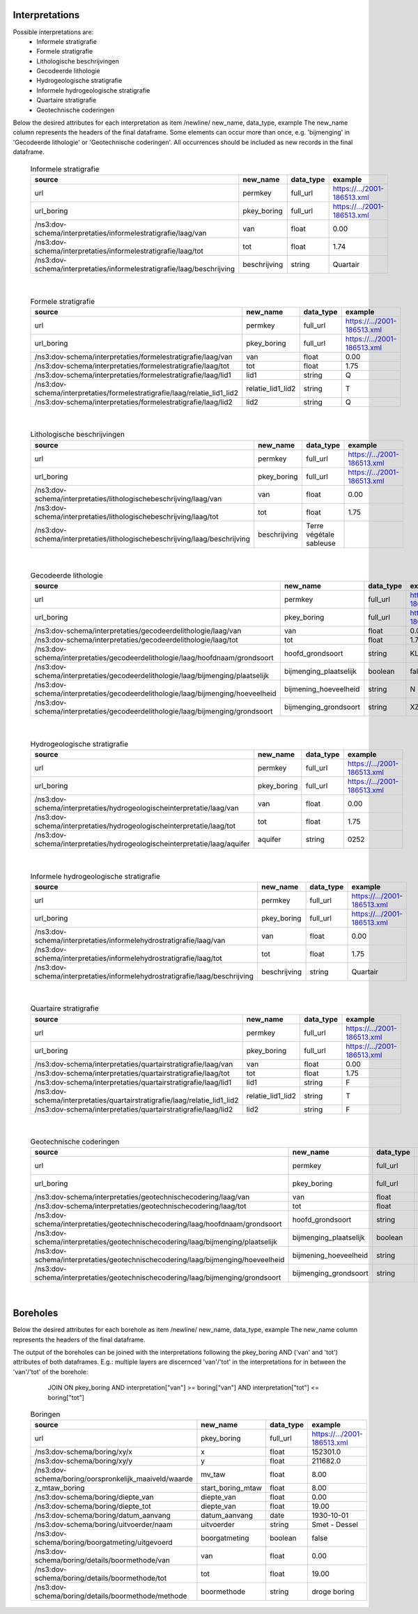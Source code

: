 Interpretations
===============

Possible interpretations are:
 * Informele stratigrafie
 * Formele stratigrafie
 * Lithologische beschrijvingen
 * Gecodeerde lithologie
 * Hydrogeologische stratigrafie
 * Informele hydrogeologische stratigrafie
 * Quartaire stratigrafie
 * Geotechnische coderingen

Below the desired attributes for each interpretation as 
item /newline/ new_name, data_type, example
The new_name column represents the headers of the final dataframe.
Some elements can occur more than once, e.g. 'bijmenging' in 'Gecodeerde
lithologie' or 'Geotechnische coderingen'. All occurrences should be included 
as new records in the final dataframe.

  .. csv-table:: Informele stratigrafie
    :header-rows: 1

    source,new_name,data_type,example
    url,permkey,full_url,https://.../2001-186513.xml
    url_boring,pkey_boring,full_url,https://.../2001-186513.xml
    /ns3:dov-schema/interpretaties/informelestratigrafie/laag/van,van,float,0.00
    /ns3:dov-schema/interpretaties/informelestratigrafie/laag/tot,tot,float,1.74
    /ns3:dov-schema/interpretaties/informelestratigrafie/laag/beschrijving,beschrijving,string,Quartair

|

 .. csv-table:: Formele stratigrafie
    :header-rows: 1

    source,new_name,data_type,example
    url,permkey,full_url,https://.../2001-186513.xml
    url_boring,pkey_boring,full_url,https://.../2001-186513.xml
    /ns3:dov-schema/interpretaties/formelestratigrafie/laag/van,van,float,0.00
    /ns3:dov-schema/interpretaties/formelestratigrafie/laag/tot,tot,float,1.75
    /ns3:dov-schema/interpretaties/formelestratigrafie/laag/lid1,lid1,string,Q
    /ns3:dov-schema/interpretaties/formelestratigrafie/laag/relatie_lid1_lid2,relatie_lid1_lid2,string,T
    /ns3:dov-schema/interpretaties/formelestratigrafie/laag/lid2,lid2,string,Q

|

  .. csv-table:: Lithologische beschrijvingen
    :header-rows: 1

    source,new_name,data_type,example
    url,permkey,full_url,https://.../2001-186513.xml
    url_boring,pkey_boring,full_url,https://.../2001-186513.xml
    /ns3:dov-schema/interpretaties/lithologischebeschrijving/laag/van,van,float,0.00
    /ns3:dov-schema/interpretaties/lithologischebeschrijving/laag/tot,tot,float,1.75
    /ns3:dov-schema/interpretaties/lithologischebeschrijving/laag/beschrijving,beschrijving,Terre végétale sableuse

|

  .. csv-table:: Gecodeerde lithologie
    :header-rows: 1

    source,new_name,data_type,example
    url,permkey,full_url,https://.../2001-186513.xml
    url_boring,pkey_boring,full_url,https://.../2001-186513.xml
    /ns3:dov-schema/interpretaties/gecodeerdelithologie/laag/van,van,float,0.00
    /ns3:dov-schema/interpretaties/gecodeerdelithologie/laag/tot,tot,float,1.75
    /ns3:dov-schema/interpretaties/gecodeerdelithologie/laag/hoofdnaam/grondsoort,hoofd_grondsoort,string,KL
    /ns3:dov-schema/interpretaties/gecodeerdelithologie/laag/bijmenging/plaatselijk,bijmenging_plaatselijk,boolean,false
    /ns3:dov-schema/interpretaties/gecodeerdelithologie/laag/bijmenging/hoeveelheid,bijmening_hoeveelheid,string,N
    /ns3:dov-schema/interpretaties/gecodeerdelithologie/laag/bijmenging/grondsoort,bijmenging_grondsoort,string,XZ

|

  .. csv-table:: Hydrogeologische stratigrafie
    :header-rows: 1

    source,new_name,data_type,example
    url,permkey,full_url,https://.../2001-186513.xml
    url_boring,pkey_boring,full_url,https://.../2001-186513.xml
    /ns3:dov-schema/interpretaties/hydrogeologischeinterpretatie/laag/van,van,float,0.00
    /ns3:dov-schema/interpretaties/hydrogeologischeinterpretatie/laag/tot,tot,float,1.75
    /ns3:dov-schema/interpretaties/hydrogeologischeinterpretatie/laag/aquifer,aquifer,string,0252

|

  .. csv-table:: Informele hydrogeologische stratigrafie
    :header-rows: 1

    source,new_name,data_type,example
    url,permkey,full_url,https://.../2001-186513.xml
    url_boring,pkey_boring,full_url,https://.../2001-186513.xml
    /ns3:dov-schema/interpretaties/informelehydrostratigrafie/laag/van,van,float,0.00
    /ns3:dov-schema/interpretaties/informelehydrostratigrafie/laag/tot,tot,float,1.75
    /ns3:dov-schema/interpretaties/informelehydrostratigrafie/laag/beschrijving,beschrijving,string,Quartair

|

  .. csv-table:: Quartaire stratigrafie
    :header-rows: 1

    source,new_name,data_type,example
    url,permkey,full_url,https://.../2001-186513.xml
    url_boring,pkey_boring,full_url,https://.../2001-186513.xml
    /ns3:dov-schema/interpretaties/quartairstratigrafie/laag/van,van,float,0.00
    /ns3:dov-schema/interpretaties/quartairstratigrafie/laag/tot,tot,float,1.75
    /ns3:dov-schema/interpretaties/quartairstratigrafie/laag/lid1,lid1,string,F
    /ns3:dov-schema/interpretaties/quartairstratigrafie/laag/relatie_lid1_lid2,relatie_lid1_lid2,string,T
    /ns3:dov-schema/interpretaties/quartairstratigrafie/laag/lid2,lid2,string,F

|

  .. csv-table:: Geotechnische coderingen
    :header-rows: 1

    source,new_name,data_type,example
    url,permkey,full_url,https://.../2001-186513.xml
    url_boring,pkey_boring,full_url,https://.../2001-186513.xml
    /ns3:dov-schema/interpretaties/geotechnischecodering/laag/van,van,float,0.00
    /ns3:dov-schema/interpretaties/geotechnischecodering/laag/tot,tot,float,1.75
    /ns3:dov-schema/interpretaties/geotechnischecodering/laag/hoofdnaam/grondsoort,hoofd_grondsoort,string,KL
    /ns3:dov-schema/interpretaties/geotechnischecodering/laag/bijmenging/plaatselijk,bijmenging_plaatselijk,boolean,false
    /ns3:dov-schema/interpretaties/geotechnischecodering/laag/bijmenging/hoeveelheid,bijmening_hoeveelheid,string,N
    /ns3:dov-schema/interpretaties/geotechnischecodering/laag/bijmenging/grondsoort,bijmenging_grondsoort,string,XZ

|

Boreholes
=========

Below the desired attributes for each borehole as 
item /newline/ new_name, data_type, example
The new_name column represents the headers of the final dataframe.

The output of the boreholes can be joined with the interpretations following
the pkey_boring AND ('van' and 'tot') attributes of both dataframes. E.g.: 
multiple layers are discernced 'van'/'tot' in the interpretations for in
between the 'van'/'tot' of the borehole: 
    JOIN ON pkey_boring
    AND interpretation["van"] >= boring["van"]
    AND interpretation["tot"] <= boring["tot"]




  .. csv-table:: Boringen
    :header-rows: 1

    source,new_name,data_type,example
    url,pkey_boring,full_url,https://.../2001-186513.xml
    /ns3:dov-schema/boring/xy/x,x,float,152301.0
    /ns3:dov-schema/boring/xy/y,y,float,211682.0
    /ns3:dov-schema/boring/oorspronkelijk_maaiveld/waarde,mv_taw,float,8.00
    z_mtaw_boring,start_boring_mtaw,float,8.00
    /ns3:dov-schema/boring/diepte_van,diepte_van,float,0.00
    /ns3:dov-schema/boring/diepte_tot,diepte_van,float,19.00
    /ns3:dov-schema/boring/datum_aanvang,datum_aanvang,date,1930-10-01
    /ns3:dov-schema/boring/uitvoerder/naam,uitvoerder,string,Smet - Dessel
    /ns3:dov-schema/boring/boorgatmeting/uitgevoerd,boorgatmeting,boolean,false
    /ns3:dov-schema/boring/details/boormethode/van,van,float,0.00
    /ns3:dov-schema/boring/details/boormethode/tot,tot,float,19.00
    /ns3:dov-schema/boring/details/boormethode/methode,boormethode,string,droge boring
